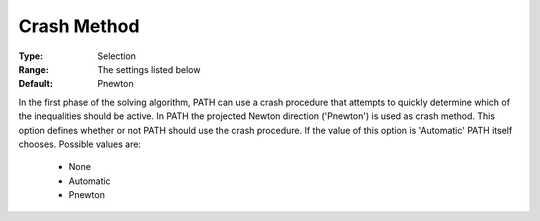 .. _option-PATH-crash_method:


Crash Method
============



:Type:	Selection	
:Range:	The settings listed below	
:Default:	Pnewton	



In the first phase of the solving algorithm, PATH can use a crash procedure that attempts to quickly determine which of the inequalities should be active. In PATH the projected Newton direction ('Pnewton') is used as crash method. This option defines whether or not PATH should use the crash procedure. If the value of this option is 'Automatic' PATH itself chooses. Possible values are:



    *	None
    *	Automatic
    *	Pnewton






